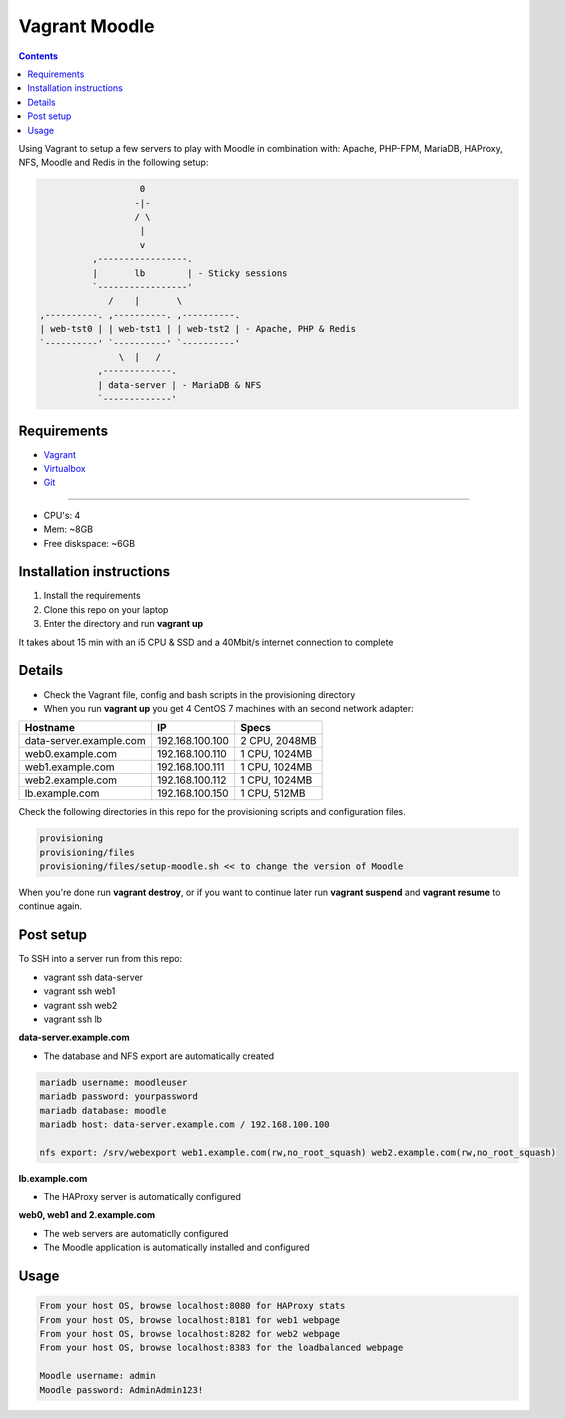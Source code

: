 Vagrant Moodle
##############

.. contents::

Using Vagrant to setup a few servers to play with Moodle in combination with: Apache, PHP-FPM, MariaDB, HAProxy, NFS, Moodle and Redis in the following setup:

.. code-block:: text

                        0
                       -|-
                       / \
                        |
                        v
               ,-----------------.
               |       lb        | - Sticky sessions
               `-----------------'
                  /    |       \
     ,----------. ,----------. ,----------.
     | web-tst0 | | web-tst1 | | web-tst2 | - Apache, PHP & Redis
     `----------' `----------' `----------'
                    \  |   /
                ,-------------.
                | data-server | - MariaDB & NFS
                `-------------'


Requirements
============

* `Vagrant <https://www.vagrantup.com/downloads.html>`_
* `Virtualbox <https://www.virtualbox.org/wiki/Downloads>`_
* `Git <https://git-scm.com/downloads>`_

-----

* CPU's: 4
* Mem: ~8GB
* Free diskspace: ~6GB

Installation instructions
=========================

1. Install the requirements
2. Clone this repo on your laptop
3. Enter the directory and run **vagrant up**

It takes about 15 min with an i5 CPU & SSD and a 40Mbit/s internet connection to complete

Details
=======

* Check the Vagrant file, config and bash scripts in the provisioning directory
* When you run **vagrant up** you get 4 CentOS 7 machines with an second network adapter:

+-------------------------------------+-----------------+---------------+
| Hostname                            | IP              | Specs         |
+=====================================+=================+===============+
| data-server.example.com             | 192.168.100.100 | 2 CPU, 2048MB |
+-------------------------------------+-----------------+---------------+
| web0.example.com                    | 192.168.100.110 | 1 CPU, 1024MB |
+-------------------------------------+-----------------+---------------+
| web1.example.com                    | 192.168.100.111 | 1 CPU, 1024MB |
+-------------------------------------+-----------------+---------------+
| web2.example.com                    | 192.168.100.112 | 1 CPU, 1024MB |
+-------------------------------------+-----------------+---------------+
| lb.example.com                      | 192.168.100.150 | 1 CPU, 512MB  |
+-------------------------------------+-----------------+---------------+

Check the following directories in this repo for the provisioning scripts and configuration files.

.. code-block:: text

    provisioning
    provisioning/files
    provisioning/files/setup-moodle.sh << to change the version of Moodle

When you're done run **vagrant destroy**, or if you want to continue later run **vagrant suspend** and **vagrant resume** to continue again.

Post setup
==========

To SSH into a server run from this repo:

* vagrant ssh data-server
* vagrant ssh web1
* vagrant ssh web2
* vagrant ssh lb

**data-server.example.com**

* The database and NFS export are automatically created

.. code-block:: text

    mariadb username: moodleuser
    mariadb password: yourpassword
    mariadb database: moodle
    mariadb host: data-server.example.com / 192.168.100.100

    nfs export: /srv/webexport web1.example.com(rw,no_root_squash) web2.example.com(rw,no_root_squash)

**lb.example.com**

* The HAProxy server is automatically configured

**web0, web1 and 2.example.com**

* The web servers are automaticlly configured
* The Moodle application is automatically installed and configured

Usage
=====

.. code-block:: text

    From your host OS, browse localhost:8080 for HAProxy stats
    From your host OS, browse localhost:8181 for web1 webpage
    From your host OS, browse localhost:8282 for web2 webpage
    From your host OS, browse localhost:8383 for the loadbalanced webpage

    Moodle username: admin
    Moodle password: AdminAdmin123!

